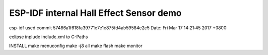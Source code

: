 ESP-IDF internal Hall Effect Sensor demo
========================

esp-idf used
commit 57486a1f618fa39771e7e1e875fd4ab59584e2c5
Date:   Fri Mar 17 14:21:45 2017 +0800

eclipse
inplude include.xml to C-Paths

INSTALL
make menuconfig
make -j8 all
make flash
make monitor

